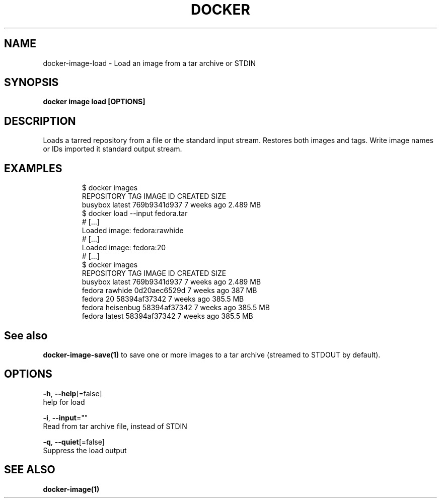 .TH "DOCKER" "1" "Aug 2018" "Docker Community" "" 
.nh
.ad l


.SH NAME
.PP
docker\-image\-load \- Load an image from a tar archive or STDIN


.SH SYNOPSIS
.PP
\fBdocker image load [OPTIONS]\fP


.SH DESCRIPTION
.PP
Loads a tarred repository from a file or the standard input stream.
Restores both images and tags. Write image names or IDs imported it
standard output stream.


.SH EXAMPLES
.PP
.RS

.nf
$ docker images
REPOSITORY          TAG                 IMAGE ID            CREATED             SIZE
busybox             latest              769b9341d937        7 weeks ago         2.489 MB
$ docker load \-\-input fedora.tar
# […]
Loaded image: fedora:rawhide
# […]
Loaded image: fedora:20
# […]
$ docker images
REPOSITORY          TAG                 IMAGE ID            CREATED             SIZE
busybox             latest              769b9341d937        7 weeks ago         2.489 MB
fedora              rawhide             0d20aec6529d        7 weeks ago         387 MB
fedora              20                  58394af37342        7 weeks ago         385.5 MB
fedora              heisenbug           58394af37342        7 weeks ago         385.5 MB
fedora              latest              58394af37342        7 weeks ago         385.5 MB

.fi
.RE


.SH See also
.PP
\fBdocker\-image\-save(1)\fP to save one or more images to a tar archive (streamed to STDOUT by default).


.SH OPTIONS
.PP
\fB\-h\fP, \fB\-\-help\fP[=false]
    help for load

.PP
\fB\-i\fP, \fB\-\-input\fP=""
    Read from tar archive file, instead of STDIN

.PP
\fB\-q\fP, \fB\-\-quiet\fP[=false]
    Suppress the load output


.SH SEE ALSO
.PP
\fBdocker\-image(1)\fP
